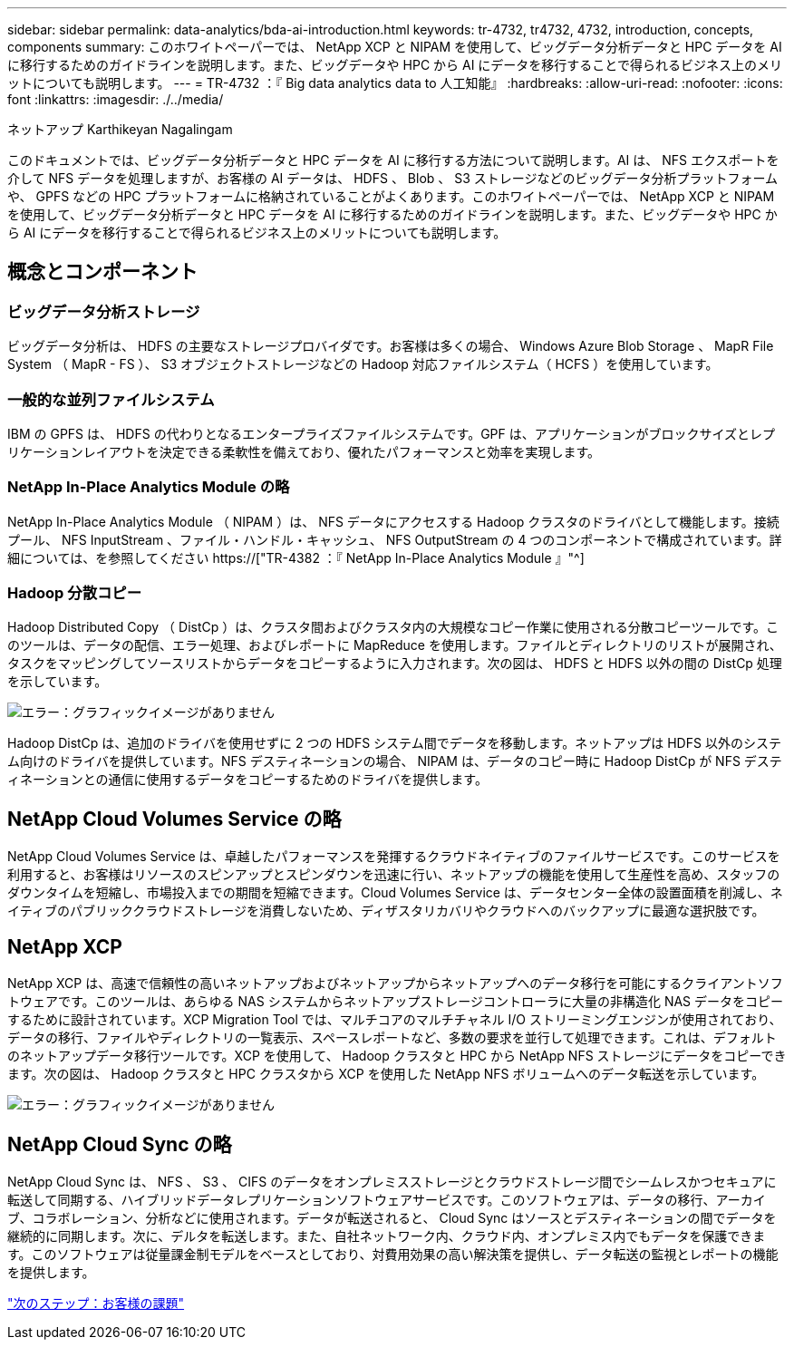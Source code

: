 ---
sidebar: sidebar 
permalink: data-analytics/bda-ai-introduction.html 
keywords: tr-4732, tr4732, 4732, introduction, concepts, components 
summary: このホワイトペーパーでは、 NetApp XCP と NIPAM を使用して、ビッグデータ分析データと HPC データを AI に移行するためのガイドラインを説明します。また、ビッグデータや HPC から AI にデータを移行することで得られるビジネス上のメリットについても説明します。 
---
= TR-4732 ：『 Big data analytics data to 人工知能』
:hardbreaks:
:allow-uri-read: 
:nofooter: 
:icons: font
:linkattrs: 
:imagesdir: ./../media/


ネットアップ Karthikeyan Nagalingam

[role="lead"]
このドキュメントでは、ビッグデータ分析データと HPC データを AI に移行する方法について説明します。AI は、 NFS エクスポートを介して NFS データを処理しますが、お客様の AI データは、 HDFS 、 Blob 、 S3 ストレージなどのビッグデータ分析プラットフォームや、 GPFS などの HPC プラットフォームに格納されていることがよくあります。このホワイトペーパーでは、 NetApp XCP と NIPAM を使用して、ビッグデータ分析データと HPC データを AI に移行するためのガイドラインを説明します。また、ビッグデータや HPC から AI にデータを移行することで得られるビジネス上のメリットについても説明します。



== 概念とコンポーネント



=== ビッグデータ分析ストレージ

ビッグデータ分析は、 HDFS の主要なストレージプロバイダです。お客様は多くの場合、 Windows Azure Blob Storage 、 MapR File System （ MapR - FS ）、 S3 オブジェクトストレージなどの Hadoop 対応ファイルシステム（ HCFS ）を使用しています。



=== 一般的な並列ファイルシステム

IBM の GPFS は、 HDFS の代わりとなるエンタープライズファイルシステムです。GPF は、アプリケーションがブロックサイズとレプリケーションレイアウトを決定できる柔軟性を備えており、優れたパフォーマンスと効率を実現します。



=== NetApp In-Place Analytics Module の略

NetApp In-Place Analytics Module （ NIPAM ）は、 NFS データにアクセスする Hadoop クラスタのドライバとして機能します。接続プール、 NFS InputStream 、ファイル・ハンドル・キャッシュ、 NFS OutputStream の 4 つのコンポーネントで構成されています。詳細については、を参照してください https://["TR-4382 ：『 NetApp In-Place Analytics Module 』"^]



=== Hadoop 分散コピー

Hadoop Distributed Copy （ DistCp ）は、クラスタ間およびクラスタ内の大規模なコピー作業に使用される分散コピーツールです。このツールは、データの配信、エラー処理、およびレポートに MapReduce を使用します。ファイルとディレクトリのリストが展開され、タスクをマッピングしてソースリストからデータをコピーするように入力されます。次の図は、 HDFS と HDFS 以外の間の DistCp 処理を示しています。

image:bda-ai-image1.png["エラー：グラフィックイメージがありません"]

Hadoop DistCp は、追加のドライバを使用せずに 2 つの HDFS システム間でデータを移動します。ネットアップは HDFS 以外のシステム向けのドライバを提供しています。NFS デスティネーションの場合、 NIPAM は、データのコピー時に Hadoop DistCp が NFS デスティネーションとの通信に使用するデータをコピーするためのドライバを提供します。



== NetApp Cloud Volumes Service の略

NetApp Cloud Volumes Service は、卓越したパフォーマンスを発揮するクラウドネイティブのファイルサービスです。このサービスを利用すると、お客様はリソースのスピンアップとスピンダウンを迅速に行い、ネットアップの機能を使用して生産性を高め、スタッフのダウンタイムを短縮し、市場投入までの期間を短縮できます。Cloud Volumes Service は、データセンター全体の設置面積を削減し、ネイティブのパブリッククラウドストレージを消費しないため、ディザスタリカバリやクラウドへのバックアップに最適な選択肢です。



== NetApp XCP

NetApp XCP は、高速で信頼性の高いネットアップおよびネットアップからネットアップへのデータ移行を可能にするクライアントソフトウェアです。このツールは、あらゆる NAS システムからネットアップストレージコントローラに大量の非構造化 NAS データをコピーするために設計されています。XCP Migration Tool では、マルチコアのマルチチャネル I/O ストリーミングエンジンが使用されており、データの移行、ファイルやディレクトリの一覧表示、スペースレポートなど、多数の要求を並行して処理できます。これは、デフォルトのネットアップデータ移行ツールです。XCP を使用して、 Hadoop クラスタと HPC から NetApp NFS ストレージにデータをコピーできます。次の図は、 Hadoop クラスタと HPC クラスタから XCP を使用した NetApp NFS ボリュームへのデータ転送を示しています。

image:bda-ai-image2.png["エラー：グラフィックイメージがありません"]



== NetApp Cloud Sync の略

NetApp Cloud Sync は、 NFS 、 S3 、 CIFS のデータをオンプレミスストレージとクラウドストレージ間でシームレスかつセキュアに転送して同期する、ハイブリッドデータレプリケーションソフトウェアサービスです。このソフトウェアは、データの移行、アーカイブ、コラボレーション、分析などに使用されます。データが転送されると、 Cloud Sync はソースとデスティネーションの間でデータを継続的に同期します。次に、デルタを転送します。また、自社ネットワーク内、クラウド内、オンプレミス内でもデータを保護できます。このソフトウェアは従量課金制モデルをベースとしており、対費用効果の高い解決策を提供し、データ転送の監視とレポートの機能を提供します。

link:bda-ai-customer-challenges.html["次のステップ：お客様の課題"]
